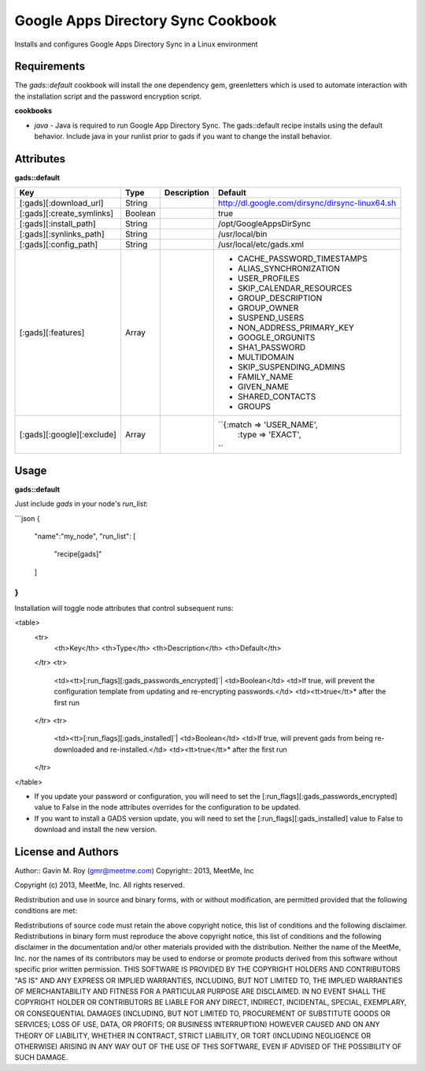 Google Apps Directory Sync Cookbook
===================================
Installs and configures Google Apps Directory Sync in a Linux environment

Requirements
------------
The `gads::default` cookbook will install the one dependency gem, greenletters which is used to automate interaction with the installation script and the password encryption script.

**cookbooks**

- `java` - Java is required to run Google App Directory Sync. The gads::default recipe installs using the default behavior. Include java in your runlist prior to gads if you want to change the install behavior.

Attributes
----------

**gads::default**

+----------------------------+--------+-------------+---------------------------------------------------+
| Key                        | Type   | Description | Default                                           |
+============================+========+=============+===================================================+
| [:gads][:download_url]     | String |             | http://dl.google.com/dirsync/dirsync-linux64.sh   |
+----------------------------+--------+-------------+---------------------------------------------------+
| [:gads][:create_symlinks]  | Boolean|             | true                                              |
+----------------------------+--------+-------------+---------------------------------------------------+
| [:gads][:install_path]     | String |             | /opt/GoogleAppsDirSync                            |
+----------------------------+--------+-------------+---------------------------------------------------+
| [:gads][:synlinks_path]    | String |             | /usr/local/bin                                    |
+----------------------------+--------+-------------+---------------------------------------------------+
| [:gads][:config_path]      | String |             | /usr/local/etc/gads.xml                           |
+----------------------------+--------+-------------+---------------------------------------------------+
| [:gads][:features]         | Array  |             | * CACHE_PASSWORD_TIMESTAMPS                       |
|                            |        |             | * ALIAS_SYNCHRONIZATION                           |
|                            |        |             | * USER_PROFILES                                   |
|                            |        |             | * SKIP_CALENDAR_RESOURCES                         |
|                            |        |             | * GROUP_DESCRIPTION                               |
|                            |        |             | * GROUP_OWNER                                     |
|                            |        |             | * SUSPEND_USERS                                   |
|                            |        |             | * NON_ADDRESS_PRIMARY_KEY                         |
|                            |        |             | * GOOGLE_ORGUNITS                                 |
|                            |        |             | * SHA1_PASSWORD                                   |
|                            |        |             | * MULTIDOMAIN                                     |
|                            |        |             | * SKIP_SUSPENDING_ADMINS                          |
|                            |        |             | * FAMILY_NAME                                     |
|                            |        |             | * GIVEN_NAME                                      |
|                            |        |             | * SHARED_CONTACTS                                 |
|                            |        |             | * GROUPS                                          |
+----------------------------+--------+-------------+---------------------------------------------------+
| [:gads][:google][:exclude] | Array  |             | ``{:match => 'USER_NAME',                         |
|                            |        |             |     :type =>  'EXACT',                            |
|                            |        |             | ``                                                |
+----------------------------+--------+-------------+---------------------------------------------------+

Usage
-----
**gads::default**

Just include `gads` in your node's `run_list`:

```json
{
  "name":"my_node",
  "run_list": [
    "recipe[gads]"
  ]
}
```

Installation will toggle node attributes that control subsequent runs:

<table>
  <tr>
    <th>Key</th>
    <th>Type</th>
    <th>Description</th>
    <th>Default</th>
  </tr>
  <tr>
    <td><tt>[:run_flags][:gads_passwords_encrypted]`|
    <td>Boolean</td>
    <td>If true, will prevent the configuration template from updating and re-encrypting passwords.</td>
    <td><tt>true</tt>* after the first run
  </tr>
  <tr>
    <td><tt>[:run_flags][:gads_installed]`|
    <td>Boolean</td>
    <td>If true, will prevent gads from being re-downloaded and re-installed.</td>
    <td><tt>true</tt>* after the first run
  </tr>
</table>

- If you update your password or configuration, you will need to set the [:run_flags][:gads_passwords_encrypted] value to False in the node attributes overrides for the configuration to be updated.
- If you want to install a GADS version update, you will need to set the [:run_flags][:gads_installed] value to False to download and install the new version.

License and Authors
-------------------
Author:: Gavin M. Roy (gmr@meetme.com) Copyright:: 2013, MeetMe, Inc

Copyright (c) 2013, MeetMe, Inc. All rights reserved.

Redistribution and use in source and binary forms, with or without modification, are permitted provided that the following conditions are met:

Redistributions of source code must retain the above copyright notice, this list of conditions and the following disclaimer.
Redistributions in binary form must reproduce the above copyright notice, this list of conditions and the following disclaimer in the documentation and/or other materials provided with the distribution.
Neither the name of the MeetMe, Inc. nor the names of its contributors may be used to endorse or promote products derived from this software without specific prior written permission.
THIS SOFTWARE IS PROVIDED BY THE COPYRIGHT HOLDERS AND CONTRIBUTORS "AS IS" AND ANY EXPRESS OR IMPLIED WARRANTIES, INCLUDING, BUT NOT LIMITED TO, THE IMPLIED WARRANTIES OF MERCHANTABILITY AND FITNESS FOR A PARTICULAR PURPOSE ARE DISCLAIMED. IN NO EVENT SHALL THE COPYRIGHT HOLDER OR CONTRIBUTORS BE LIABLE FOR ANY DIRECT, INDIRECT, INCIDENTAL, SPECIAL, EXEMPLARY, OR CONSEQUENTIAL DAMAGES (INCLUDING, BUT NOT LIMITED TO, PROCUREMENT OF SUBSTITUTE GOODS OR SERVICES; LOSS OF USE, DATA, OR PROFITS; OR BUSINESS INTERRUPTION) HOWEVER CAUSED AND ON ANY THEORY OF LIABILITY, WHETHER IN CONTRACT, STRICT LIABILITY, OR TORT (INCLUDING NEGLIGENCE OR OTHERWISE) ARISING IN ANY WAY OUT OF THE USE OF THIS SOFTWARE, EVEN IF ADVISED OF THE POSSIBILITY OF SUCH DAMAGE.
